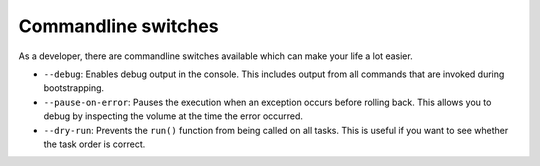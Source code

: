 
Commandline switches
====================
As a developer, there are commandline switches available which can
make your life a lot easier.

+ ``--debug``: Enables debug output in the console. This includes output
  from all commands that are invoked during bootstrapping.
+ ``--pause-on-error``: Pauses the execution when an exception occurs
  before rolling back. This allows you to debug by inspecting the volume
  at the time the error occurred.
+ ``--dry-run``: Prevents the ``run()`` function from being called on all
  tasks. This is useful if you want to see whether the task order is
  correct.
